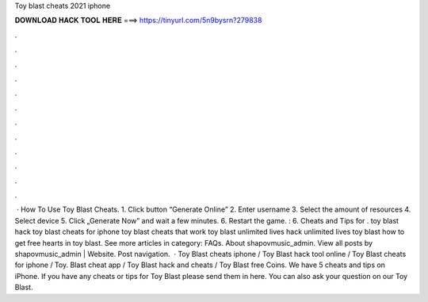 Toy blast cheats 2021 iphone

𝐃𝐎𝐖𝐍𝐋𝐎𝐀𝐃 𝐇𝐀𝐂𝐊 𝐓𝐎𝐎𝐋 𝐇𝐄𝐑𝐄 ===> https://tinyurl.com/5n9bysrn?279838

.

.

.

.

.

.

.

.

.

.

.

.

 · How To Use Toy Blast Cheats. 1. Click button “Generate Online” 2. Enter username 3. Select the amount of resources 4. Select device 5. Click „Generate Now” and wait a few minutes. 6. Restart the game. : 6. Cheats and Tips for . toy blast hack toy blast cheats for iphone toy blast cheats that work toy blast unlimited lives hack unlimited lives toy blast how to get free hearts in toy blast. See more articles in category: FAQs. About shapovmusic_admin. View all posts by shapovmusic_admin | Website. Post navigation.  · Toy Blast cheats iphone / Toy Blast hack tool online / Toy Blast cheats for iphone / Toy. Blast cheat app / Toy Blast hack and cheats / Toy Blast free Coins. We have 5 cheats and tips on iPhone. If you have any cheats or tips for Toy Blast please send them in here. You can also ask your question on our Toy Blast.